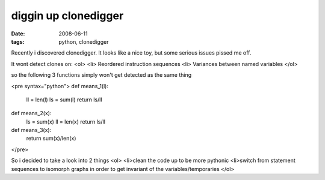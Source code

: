 diggin up clonedigger
=====================

:date: 2008-06-11
:tags: python, clonedigger


Recently i discovered clonedigger. It looks like a nice toy, but some serious issues pissed me off.

It wont detect clones on:
<ol>
<li> Reordered instruction sequences
<li> Variances between named variables
</ol>

so the following 3 functions simply won't get detected as the same thing

<pre syntax="python">
def means_1(l):
    ll = len(l)
    ls = sum(l)
    return ls/ll

def means_2(x):
    ls = sum(x)
    ll = len(x)
    return ls/ll

def means_3(x):
    return sum(x)/len(x)
</pre>

So i decided to take a look into 2 things
<ol>
<li>clean the code up to be more pythonic
<li>switch from statement sequences to isomorph graphs in order to get invariant of the variables/temporaries
</ol>